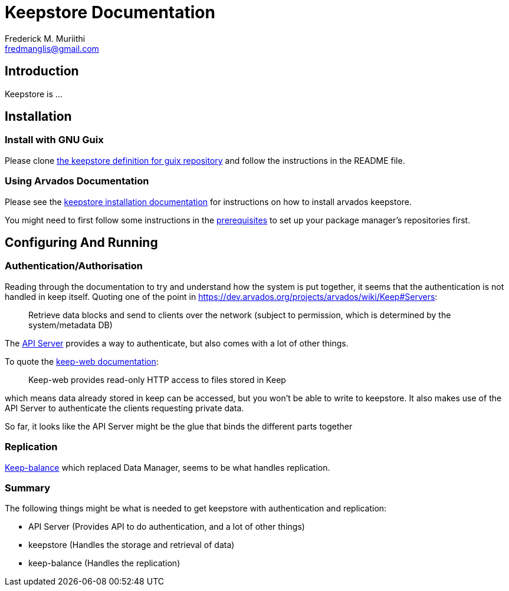 Keepstore Documentation
=======================
:Author: Frederick M. Muriithi
:Email: fredmanglis@gmail.com
:Date: June 2017
:Revision: v0.0.1

== Introduction

Keepstore is ...

== Installation

=== Install with GNU Guix
Please clone https://github.com/fredmanglis/guix-arvados[the keepstore definition for guix repository] and follow the instructions in the README file.

=== Using Arvados Documentation
Please see the http://doc.arvados.org/install/install-keepstore.html[keepstore installation documentation] for instructions on how to install arvados keepstore.

You might need to first follow some instructions in the http://doc.arvados.org/install/install-manual-prerequisites.html[prerequisites] to set up your package manager's repositories first.

== Configuring And Running

=== Authentication/Authorisation

Reading through the documentation to try and understand how the system is put together, it seems that the authentication is not handled in keep itself. Quoting one of the point in https://dev.arvados.org/projects/arvados/wiki/Keep#Servers:

[quote]
____
Retrieve data blocks and send to clients over the network (subject to permission, which is determined by the system/metadata DB)
____

The https://dev.arvados.org/projects/arvados/wiki/REST_API_Server[API Server] provides a way to authenticate, but also comes with a lot of other things.

To quote the https://godoc.org/github.com/curoverse/arvados/services/keep-web[keep-web documentation]:

[quote]
____
Keep-web provides read-only HTTP access to files stored in Keep
____

which means data already stored in keep can be accessed, but you won't be able to write to keepstore. It also makes use of the API Server to authenticate the clients requesting private data.

So far, it looks like the API Server might be the glue that binds the different parts together

=== Replication

https://dev.arvados.org/projects/arvados/wiki/Keep-balance[Keep-balance] which replaced Data Manager, seems to be what handles replication.

=== Summary

The following things might be what is needed to get keepstore with authentication and replication:

* API Server (Provides API to do authentication, and a lot of other things)
* keepstore (Handles the storage and retrieval of data)
* keep-balance (Handles the replication)
